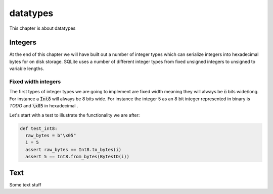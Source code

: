 datatypes
=========

This chapter is about datatypes

########
Integers
########

At the end of this chapter we will have built out a number of integer types which can serialize integers into hexadecimal bytes for on disk storage. SQLite uses a number of different integer types from fixed unsigned integers to unsigned to variable lengths. 

Fixed width integers
--------------------

The first types of integer types we are going to implement are fixed width meaning they will always be :code:`n` bits wide/long. For instance a :code:`Int8` will always be 8 bits wide. For instance the integer 5 as an 8 bit integer represented in binary is `TODO` and :code:`\x05` in hexadecimal . 

Let's start with a test to illustrate the functionality we are after:

.. code-block:: python

  def test_int8:
    raw_bytes = b"\x05"
    i = 5
    assert raw_bytes == Int8.to_bytes(i)
    assert 5 == Int8.from_bytes(BytesIO(i))


###########
Text
###########

Some text stuff
